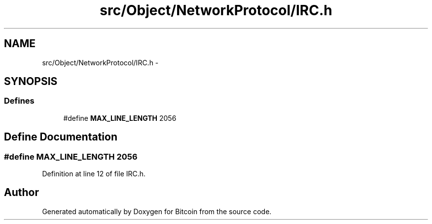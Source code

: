 .TH "src/Object/NetworkProtocol/IRC.h" 3 "Fri Nov 9 2012" "Version 1.0" "Bitcoin" \" -*- nroff -*-
.ad l
.nh
.SH NAME
src/Object/NetworkProtocol/IRC.h \- 
.SH SYNOPSIS
.br
.PP
.SS "Defines"

.in +1c
.ti -1c
.RI "#define \fBMAX_LINE_LENGTH\fP   2056"
.br
.in -1c
.SH "Define Documentation"
.PP 
.SS "#define MAX_LINE_LENGTH   2056"
.PP
Definition at line 12 of file IRC.h.
.SH "Author"
.PP 
Generated automatically by Doxygen for Bitcoin from the source code.
